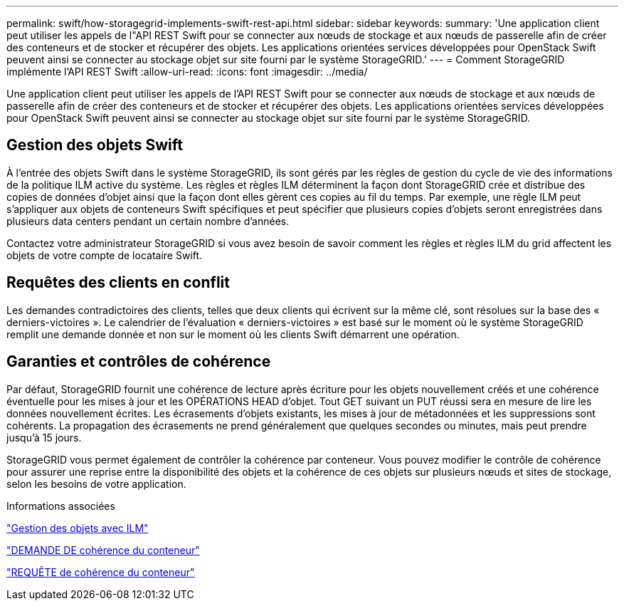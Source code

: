---
permalink: swift/how-storagegrid-implements-swift-rest-api.html 
sidebar: sidebar 
keywords:  
summary: 'Une application client peut utiliser les appels de l"API REST Swift pour se connecter aux nœuds de stockage et aux nœuds de passerelle afin de créer des conteneurs et de stocker et récupérer des objets. Les applications orientées services développées pour OpenStack Swift peuvent ainsi se connecter au stockage objet sur site fourni par le système StorageGRID.' 
---
= Comment StorageGRID implémente l'API REST Swift
:allow-uri-read: 
:icons: font
:imagesdir: ../media/


[role="lead"]
Une application client peut utiliser les appels de l'API REST Swift pour se connecter aux nœuds de stockage et aux nœuds de passerelle afin de créer des conteneurs et de stocker et récupérer des objets. Les applications orientées services développées pour OpenStack Swift peuvent ainsi se connecter au stockage objet sur site fourni par le système StorageGRID.



== Gestion des objets Swift

À l'entrée des objets Swift dans le système StorageGRID, ils sont gérés par les règles de gestion du cycle de vie des informations de la politique ILM active du système. Les règles et règles ILM déterminent la façon dont StorageGRID crée et distribue des copies de données d'objet ainsi que la façon dont elles gèrent ces copies au fil du temps. Par exemple, une règle ILM peut s'appliquer aux objets de conteneurs Swift spécifiques et peut spécifier que plusieurs copies d'objets seront enregistrées dans plusieurs data centers pendant un certain nombre d'années.

Contactez votre administrateur StorageGRID si vous avez besoin de savoir comment les règles et règles ILM du grid affectent les objets de votre compte de locataire Swift.



== Requêtes des clients en conflit

Les demandes contradictoires des clients, telles que deux clients qui écrivent sur la même clé, sont résolues sur la base des « derniers-victoires ». Le calendrier de l'évaluation « derniers-victoires » est basé sur le moment où le système StorageGRID remplit une demande donnée et non sur le moment où les clients Swift démarrent une opération.



== Garanties et contrôles de cohérence

Par défaut, StorageGRID fournit une cohérence de lecture après écriture pour les objets nouvellement créés et une cohérence éventuelle pour les mises à jour et les OPÉRATIONS HEAD d'objet. Tout GET suivant un PUT réussi sera en mesure de lire les données nouvellement écrites. Les écrasements d'objets existants, les mises à jour de métadonnées et les suppressions sont cohérents. La propagation des écrasements ne prend généralement que quelques secondes ou minutes, mais peut prendre jusqu'à 15 jours.

StorageGRID vous permet également de contrôler la cohérence par conteneur. Vous pouvez modifier le contrôle de cohérence pour assurer une reprise entre la disponibilité des objets et la cohérence de ces objets sur plusieurs nœuds et sites de stockage, selon les besoins de votre application.

.Informations associées
link:../ilm/index.html["Gestion des objets avec ILM"]

link:get-container-consistency-request.html["DEMANDE DE cohérence du conteneur"]

link:put-container-consistency-request.html["REQUÊTE de cohérence du conteneur"]
